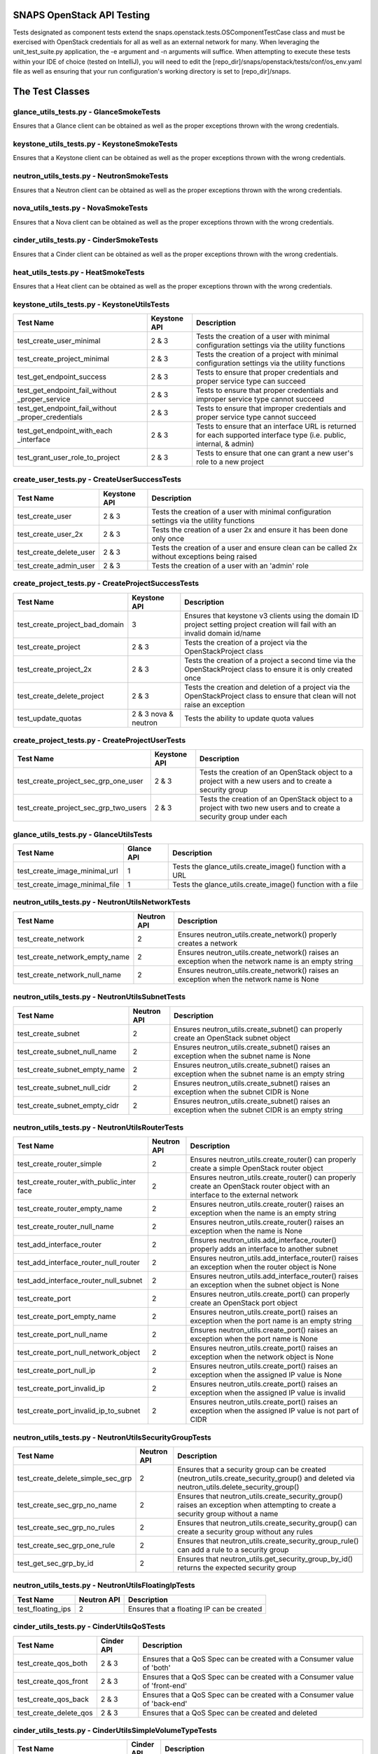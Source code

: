 SNAPS OpenStack API Testing
===========================

Tests designated as component tests extend the snaps.openstack.tests.OSComponentTestCase class and must be exercised
with OpenStack credentials for all as well as an external network for many. When leveraging the unit\_test\_suite.py
application, the -e argument and -n arguments will suffice. When attempting to execute these tests within your IDE
of choice (tested on IntelliJ), you will need to edit the [repo\_dir]/snaps/openstack/tests/conf/os\_env.yaml file as well
as ensuring that your run configuration's working directory is set to [repo\_dir]/snaps.

The Test Classes
================

glance_utils_tests.py - GlanceSmokeTests
----------------------------------------

Ensures that a Glance client can be obtained as well as the proper
exceptions thrown with the wrong credentials.

keystone_utils_tests.py - KeystoneSmokeTests
--------------------------------------------

Ensures that a Keystone client can be obtained as well as the proper
exceptions thrown with the wrong credentials.

neutron_utils_tests.py - NeutronSmokeTests
------------------------------------------

Ensures that a Neutron client can be obtained as well as the proper
exceptions thrown with the wrong credentials.

nova_utils_tests.py - NovaSmokeTests
------------------------------------

Ensures that a Nova client can be obtained as well as the proper
exceptions thrown with the wrong credentials.

cinder_utils_tests.py - CinderSmokeTests
----------------------------------------

Ensures that a Cinder client can be obtained as well as the proper
exceptions thrown with the wrong credentials.

heat_utils_tests.py - HeatSmokeTests
------------------------------------

Ensures that a Heat client can be obtained as well as the proper
exceptions thrown with the wrong credentials.

keystone_utils_tests.py - KeystoneUtilsTests
--------------------------------------------

+----------------------------------+---------------+-----------------------------------------------------------+
| Test Name                        | Keystone API  | Description                                               |
+==================================+===============+===========================================================+
| test_create_user_minimal         | 2 & 3         | Tests the creation of a user with minimal configuration   |
|                                  |               | settings via the utility functions                        |
+----------------------------------+---------------+-----------------------------------------------------------+
| test_create_project_minimal      | 2 & 3         | Tests the creation of a project with minimal configuration|
|                                  |               | settings via the utility functions                        |
+----------------------------------+---------------+-----------------------------------------------------------+
| test_get_endpoint_success        | 2 & 3         | Tests to ensure that proper credentials and proper service|
|                                  |               | type can succeed                                          |
+----------------------------------+---------------+-----------------------------------------------------------+
| test_get_endpoint_fail_without   | 2 & 3         | Tests to ensure that proper credentials and improper      |
| _proper_service                  |               | service type cannot succeed                               |
+----------------------------------+---------------+-----------------------------------------------------------+
| test_get_endpoint_fail_without   | 2 & 3         | Tests to ensure that improper credentials and proper      |
| _proper_credentials              |               | service type cannot succeed                               |
+----------------------------------+---------------+-----------------------------------------------------------+
| test_get_endpoint_with_each      | 2 & 3         | Tests to ensure that an interface URL is returned for each|
| _interface                       |               | supported interface type (i.e. public, internal, & admin) |
+----------------------------------+---------------+-----------------------------------------------------------+
| test_grant_user_role_to_project  | 2 & 3         | Tests to ensure that one can grant a new user's role to a |
|                                  |               | new project                                               |
+----------------------------------+---------------+-----------------------------------------------------------+

create_user_tests.py - CreateUserSuccessTests
---------------------------------------------
+----------------------------------+---------------+-----------------------------------------------------------+
| Test Name                        | Keystone API  | Description                                               |
+==================================+===============+===========================================================+
| test_create_user                 | 2 & 3         | Tests the creation of a user with minimal configuration   |
|                                  |               | settings via the utility functions                        |
+----------------------------------+---------------+-----------------------------------------------------------+
| test_create_user_2x              | 2 & 3         | Tests the creation of a user 2x and ensure it has been    |
|                                  |               | done only once                                            |
+----------------------------------+---------------+-----------------------------------------------------------+
| test_create_delete_user          | 2 & 3         | Tests the creation of a user and ensure clean can be      |
|                                  |               | called 2x without exceptions being raised                 |
+----------------------------------+---------------+-----------------------------------------------------------+
| test_create_admin_user           | 2 & 3         | Tests the creation of a user with an 'admin' role         |
+----------------------------------+---------------+-----------------------------------------------------------+

create_project_tests.py - CreateProjectSuccessTests
---------------------------------------------------

+----------------------------------+---------------+-----------------------------------------------------------+
| Test Name                        | Keystone API  | Description                                               |
+==================================+===============+===========================================================+
| test_create_project_bad_domain   | 3             | Ensures that keystone v3 clients using the domain ID      |
|                                  |               | project setting project creation will fail with an invalid|
|                                  |               | domain id/name                                            |
+----------------------------------+---------------+-----------------------------------------------------------+
| test_create_project              | 2 & 3         | Tests the creation of a project via the OpenStackProject  |
|                                  |               | class                                                     |
+----------------------------------+---------------+-----------------------------------------------------------+
| test_create_project_2x           | 2 & 3         | Tests the creation of a project a second time via the     |
|                                  |               | OpenStackProject class to ensure it is only created once  |
+----------------------------------+---------------+-----------------------------------------------------------+
| test_create_delete_project       | 2 & 3         | Tests the creation and deletion of a project via the      |
|                                  |               | OpenStackProject class to ensure that clean will not raise|
|                                  |               | an exception                                              |
+----------------------------------+---------------+-----------------------------------------------------------+
| test_update_quotas               | 2 & 3         | Tests the ability to update quota values                  |
|                                  | nova & neutron|                                                           |
+----------------------------------+---------------+-----------------------------------------------------------+

create_project_tests.py - CreateProjectUserTests
------------------------------------------------

+---------------------------------------+---------------+-----------------------------------------------------------+
| Test Name                             | Keystone API  | Description                                               |
+=======================================+===============+===========================================================+
| test_create_project_sec_grp_one_user  | 2 & 3         | Tests the creation of an OpenStack object to a project    |
|                                       |               | with a new users and to create a security group           |
|                                       |               |                                                           |
+---------------------------------------+---------------+-----------------------------------------------------------+
| test_create_project_sec_grp_two_users | 2 & 3         | Tests the creation of an OpenStack object to a project    |
|                                       |               | with two new users and to create a security group under   |
|                                       |               | each                                                      |
+---------------------------------------+---------------+-----------------------------------------------------------+

glance_utils_tests.py - GlanceUtilsTests
----------------------------------------

+---------------------------------------+---------------+-----------------------------------------------------------+
| Test Name                             | Glance API    | Description                                               |
+=======================================+===============+===========================================================+
| test_create_image_minimal_url         | 1             | Tests the glance_utils.create_image() function with a URL |
+---------------------------------------+---------------+-----------------------------------------------------------+
| test_create_image_minimal_file        | 1             | Tests the glance_utils.create_image() function with a file|
+---------------------------------------+---------------+-----------------------------------------------------------+

neutron_utils_tests.py - NeutronUtilsNetworkTests
-------------------------------------------------

+---------------------------------------+---------------+-----------------------------------------------------------+
| Test Name                             | Neutron API   | Description                                               |
+=======================================+===============+===========================================================+
| test_create_network                   | 2             | Ensures neutron_utils.create_network() properly creates a |
|                                       |               | network                                                   |
+---------------------------------------+---------------+-----------------------------------------------------------+
| test_create_network_empty_name        | 2             | Ensures neutron_utils.create_network() raises an exception|
|                                       |               | when the network name is an empty string                  |
+---------------------------------------+---------------+-----------------------------------------------------------+
| test_create_network_null_name         | 2             | Ensures neutron_utils.create_network() raises an exception|
|                                       |               | when the network name is None                             |
+---------------------------------------+---------------+-----------------------------------------------------------+

neutron_utils_tests.py - NeutronUtilsSubnetTests
------------------------------------------------

+---------------------------------------+---------------+-----------------------------------------------------------+
| Test Name                             | Neutron API   | Description                                               |
+=======================================+===============+===========================================================+
| test_create_subnet                    | 2             | Ensures neutron_utils.create_subnet() can properly create |
|                                       |               | an OpenStack subnet object                                |
+---------------------------------------+---------------+-----------------------------------------------------------+
| test_create_subnet_null_name          | 2             | Ensures neutron_utils.create_subnet() raises an exception |
|                                       |               | when the subnet name is None                              |
+---------------------------------------+---------------+-----------------------------------------------------------+
| test_create_subnet_empty_name         | 2             | Ensures neutron_utils.create_subnet() raises an exception |
|                                       |               | when the subnet name is an empty string                   |
+---------------------------------------+---------------+-----------------------------------------------------------+
| test_create_subnet_null_cidr          | 2             | Ensures neutron_utils.create_subnet() raises an exception |
|                                       |               | when the subnet CIDR is None                              |
+---------------------------------------+---------------+-----------------------------------------------------------+
| test_create_subnet_empty_cidr         | 2             | Ensures neutron_utils.create_subnet() raises an exception |
|                                       |               | when the subnet CIDR is an empty string                   |
+---------------------------------------+---------------+-----------------------------------------------------------+

neutron_utils_tests.py - NeutronUtilsRouterTests
------------------------------------------------

+---------------------------------------+---------------+-----------------------------------------------------------+
| Test Name                             | Neutron API   | Description                                               |
+=======================================+===============+===========================================================+
| test_create_router_simple             | 2             | Ensures neutron_utils.create_router() can properly create |
|                                       |               | a simple OpenStack router object                          |
+---------------------------------------+---------------+-----------------------------------------------------------+
| test_create_router_with_public_inter  | 2             | Ensures neutron_utils.create_router() can properly create |
| face                                  |               | an OpenStack router object with an interface to the       |
|                                       |               | external network                                          |
+---------------------------------------+---------------+-----------------------------------------------------------+
| test_create_router_empty_name         | 2             | Ensures neutron_utils.create_router() raises an exception |
|                                       |               | when the name is an empty string                          |
+---------------------------------------+---------------+-----------------------------------------------------------+
| test_create_router_null_name          | 2             | Ensures neutron_utils.create_router() raises an exception |
|                                       |               | when the name is None                                     |
+---------------------------------------+---------------+-----------------------------------------------------------+
| test_add_interface_router             | 2             | Ensures neutron_utils.add_interface_router() properly adds|
|                                       |               | an interface to another subnet                            |
+---------------------------------------+---------------+-----------------------------------------------------------+
| test_add_interface_router_null_router | 2             | Ensures neutron_utils.add_interface_router() raises an    |
|                                       |               | exception when the router object is None                  |
+---------------------------------------+---------------+-----------------------------------------------------------+
| test_add_interface_router_null_subnet | 2             | Ensures neutron_utils.add_interface_router() raises an    |
|                                       |               | exception when the subnet object is None                  |
+---------------------------------------+---------------+-----------------------------------------------------------+
| test_create_port                      | 2             | Ensures neutron_utils.create_port() can properly create an|
|                                       |               | OpenStack port object                                     |
+---------------------------------------+---------------+-----------------------------------------------------------+
| test_create_port_empty_name           | 2             | Ensures neutron_utils.create_port() raises an exception   |
|                                       |               | when the port name is an empty string                     |
+---------------------------------------+---------------+-----------------------------------------------------------+
| test_create_port_null_name            | 2             | Ensures neutron_utils.create_port() raises an exception   |
|                                       |               | when the port name is None                                |
+---------------------------------------+---------------+-----------------------------------------------------------+
| test_create_port_null_network_object  | 2             | Ensures neutron_utils.create_port() raises an exception   |
|                                       |               | when the network object is None                           |
+---------------------------------------+---------------+-----------------------------------------------------------+
| test_create_port_null_ip              | 2             | Ensures neutron_utils.create_port() raises an exception   |
|                                       |               | when the assigned IP value is None                        |
+---------------------------------------+---------------+-----------------------------------------------------------+
| test_create_port_invalid_ip           | 2             | Ensures neutron_utils.create_port() raises an exception   |
|                                       |               | when the assigned IP value is invalid                     |
+---------------------------------------+---------------+-----------------------------------------------------------+
| test_create_port_invalid_ip_to_subnet | 2             | Ensures neutron_utils.create_port() raises an exception   |
|                                       |               | when the assigned IP value is not part of CIDR            |
+---------------------------------------+---------------+-----------------------------------------------------------+

neutron_utils_tests.py - NeutronUtilsSecurityGroupTests
-------------------------------------------------------

+---------------------------------------+---------------+-----------------------------------------------------------+
| Test Name                             | Neutron API   | Description                                               |
+=======================================+===============+===========================================================+
| test_create_delete_simple_sec_grp     | 2             | Ensures that a security group can be created              |
|                                       |               | (neutron_utils.create_security_group() and deleted via    |
|                                       |               | neutron_utils.delete_security_group()                     |
+---------------------------------------+---------------+-----------------------------------------------------------+
| test_create_sec_grp_no_name           | 2             | Ensures that neutron_utils.create_security_group() raises |
|                                       |               | an exception when attempting to create a security group   |
|                                       |               | without a name                                            |
+---------------------------------------+---------------+-----------------------------------------------------------+
| test_create_sec_grp_no_rules          | 2             | Ensures that neutron_utils.create_security_group() can    |
|                                       |               | create a security group without any rules                 |
+---------------------------------------+---------------+-----------------------------------------------------------+
| test_create_sec_grp_one_rule          | 2             | Ensures that neutron_utils.create_security_group_rule()   |
|                                       |               | can add a rule to a security group                        |
+---------------------------------------+---------------+-----------------------------------------------------------+
| test_get_sec_grp_by_id                | 2             | Ensures that neutron_utils.get_security_group_by_id()     |
|                                       |               | returns the expected security group                       |
+---------------------------------------+---------------+-----------------------------------------------------------+

neutron_utils_tests.py - NeutronUtilsFloatingIpTests
----------------------------------------------------

+---------------------------------------+---------------+-----------------------------------------------------------+
| Test Name                             | Neutron API   | Description                                               |
+=======================================+===============+===========================================================+
| test_floating_ips                     | 2             | Ensures that a floating IP can be created                 |
+---------------------------------------+---------------+-----------------------------------------------------------+

cinder_utils_tests.py - CinderUtilsQoSTests
-------------------------------------------

+---------------------------------------+---------------+-----------------------------------------------------------+
| Test Name                             |  Cinder API   | Description                                               |
+=======================================+===============+===========================================================+
| test_create_qos_both                  | 2 & 3         | Ensures that a QoS Spec can be created with a Consumer    |
|                                       |               | value of 'both'                                           |
+---------------------------------------+---------------+-----------------------------------------------------------+
| test_create_qos_front                 | 2 & 3         | Ensures that a QoS Spec can be created with a Consumer    |
|                                       |               | value of 'front-end'                                      |
+---------------------------------------+---------------+-----------------------------------------------------------+
| test_create_qos_back                  | 2 & 3         | Ensures that a QoS Spec can be created with a Consumer    |
|                                       |               | value of 'back-end'                                       |
+---------------------------------------+---------------+-----------------------------------------------------------+
| test_create_delete_qos                | 2 & 3         | Ensures that a QoS Spec can be created and deleted        |
+---------------------------------------+---------------+-----------------------------------------------------------+

cinder_utils_tests.py - CinderUtilsSimpleVolumeTypeTests
--------------------------------------------------------

+---------------------------------------+---------------+-----------------------------------------------------------+
| Test Name                             |  Cinder API   | Description                                               |
+=======================================+===============+===========================================================+
| test_create_simple_volume_type        | 2 & 3         | Tests the creation of a simple volume type with the       |
|                                       |               | function cinder_utils#create_volume_type()                |
+---------------------------------------+---------------+-----------------------------------------------------------+
| test_create_delete_volume_type        | 2 & 3         | Tests the creation of a simple volume type with the       |
|                                       |               | function cinder_utils#create_volume_type() then deletes   |
|                                       |               | with the function cinder_utils#delete_volume_type()       |
+---------------------------------------+---------------+-----------------------------------------------------------+

cinder_utils_tests.py - CinderUtilsAddEncryptionTests
-----------------------------------------------------

+---------------------------------------+---------------+-----------------------------------------------------------+
| Test Name                             |  Cinder API   | Description                                               |
+=======================================+===============+===========================================================+
| test_create_simple_encryption         | 2 & 3         | Tests the creation of a simple volume type encryption     |
|                                       |               | with the function cinder_utils#create_volume_encryption() |
+---------------------------------------+---------------+-----------------------------------------------------------+
| test_create_delete_encryption         | 2 & 3         | Tests the creation of a simple volume type encryption     |
|                                       |               | with the function cinder_utils#create_volume_encryption() |
|                                       |               | then deletes with the function                            |
|                                       |               | cinder_utils#delete_volume_type_encryption()              |
+---------------------------------------+---------------+-----------------------------------------------------------+
| test_create_with_all_attrs            | 2 & 3         | Tests the creation of a simple volume type encryption     |
|                                       |               | with the function cinder_utils#create_volume_encryption() |
|                                       |               | where all configuration attributes have been set          |
+---------------------------------------+---------------+-----------------------------------------------------------+
| test_create_bad_key_size              | 2 & 3         | Tests to ensure that the function                         |
|                                       |               | cinder_utils#create_volume_encryption() raises a          |
|                                       |               | BadRequest exception when the key_size attribute is -1    |
+---------------------------------------+---------------+-----------------------------------------------------------+

cinder_utils_tests.py - CinderUtilsVolumeTypeCompleteTests
----------------------------------------------------------

+---------------------------------------+---------------+-----------------------------------------------------------+
| Test Name                             |  Cinder API   | Description                                               |
+=======================================+===============+===========================================================+
| test_create_with_encryption           | 2 & 3         | Tests the creation of a volume type with encryption       |
|                                       |               | with the function cinder_utils#create_volume_type()       |
+---------------------------------------+---------------+-----------------------------------------------------------+
| test_create_with_qos                  | 2 & 3         | Tests the creation of a volume type with a QoS Spec       |
|                                       |               | with the function cinder_utils#create_volume_type()       |
+---------------------------------------+---------------+-----------------------------------------------------------+
| test_create_with_invalid_qos          | 2 & 3         | Tests the creation of a volume type with an invalid QoS   |
|                                       |               | Spec with the function cinder_utils#create_volume_type()  |
+---------------------------------------+---------------+-----------------------------------------------------------+
| test_create_with_qos_and_encryption   | 2 & 3         | Tests the creation of a volume type with a QoS Spec and   |
|                                       |               | encryption with the function                              |
|                                       |               | cinder_utils#create_volume_type()                         |
+---------------------------------------+---------------+-----------------------------------------------------------+

cinder_utils_tests.py - CinderUtilsVolumeTests
----------------------------------------------

+---------------------------------------+---------------+-----------------------------------------------------------+
| Test Name                             |  Cinder API   | Description                                               |
+=======================================+===============+===========================================================+
| test_create_simple_volume             | 2 & 3         | Tests the creation of a simple volume with the function   |
|                                       |               | cinder_utils#create_volume()                              |
+---------------------------------------+---------------+-----------------------------------------------------------+
| test_create_delete_volume             | 2 & 3         | Tests the creation of a volume with the function          |
|                                       |               | cinder_utils#create_volume() then deletion with the       |
|                                       |               | function cinder_utils#delete_volume()                     |
+---------------------------------------+---------------+-----------------------------------------------------------+

nova_utils_tests.py - NovaUtilsKeypairTests
-------------------------------------------

+---------------------------------------+---------------+-----------------------------------------------------------+
| Test Name                             | Nova API      | Description                                               |
+=======================================+===============+===========================================================+
| test_create_keypair                   | 2             | Ensures that a keypair can be properly created via        |
|                                       |               | nova_utils.upload_keypair() with a public_key object      |
+---------------------------------------+---------------+-----------------------------------------------------------+
| test_create_delete_keypair            | 2             | Ensures that a keypair can be properly deleted via        |
|                                       |               | nova_utils.delete_keypair()                               |
+---------------------------------------+---------------+-----------------------------------------------------------+
| test_create_key_from_file             | 2             | Ensures that a keypair can be properly created via        |
|                                       |               | nova_utils.upload_keypair_file()                          |
+---------------------------------------+---------------+-----------------------------------------------------------+

nova_utils_tests.py - NovaUtilsFlavorTests
------------------------------------------

+---------------------------------------+---------------+-----------------------------------------------------------+
| Test Name                             | Nova API      | Description                                               |
+=======================================+===============+===========================================================+
| test_create_flavor                    | 2             | Ensures that a flavor can be properly created via         |
|                                       |               | nova_utils.create_flavor()                                |
+---------------------------------------+---------------+-----------------------------------------------------------+
| test_create_delete_flavor             | 2             | Ensures that a flavor can be properly deleted via         |
|                                       |               | nova_utils.delete_flavor()                                |
+---------------------------------------+---------------+-----------------------------------------------------------+

nova_utils_tests.py - NovaUtilsInstanceTests
--------------------------------------------

+---------------------------------------+---------------+-----------------------------------------------------------+
| Test Name                             | Nova API      | Description                                               |
+=======================================+===============+===========================================================+
| test_create_instance                  | 2             | Ensures that a VM instance can be properly created via    |
|                                       |               | nova_utils.create_server()                                |
+---------------------------------------+---------------+-----------------------------------------------------------+

nova_utils_tests.py - NovaUtilsInstanceVolumeTests
--------------------------------------------------

+---------------------------------------+---------------+-----------------------------------------------------------+
| Test Name                             | Nova API      | Description                                               |
+=======================================+===============+===========================================================+
| test_add_remove_volume                | 2             | Ensures that a VM instance can properly attach and detach |
|                                       |               | a volume using the nova interface                         |
+---------------------------------------+---------------+-----------------------------------------------------------+

create_flavor_tests.py - CreateFlavorTests
------------------------------------------

+---------------------------------------+---------------+-----------------------------------------------------------+
| Test Name                             | Nova API      | Description                                               |
+=======================================+===============+===========================================================+
| test_create_flavor                    | 2             | Ensures that the OpenStackFlavor class's create() method  |
|                                       |               | creates an OpenStack flavor object                        |
+---------------------------------------+---------------+-----------------------------------------------------------+
| test_create_flavor_existing           | 2             | Ensures that the OpenStackFlavor class's create() will not|
|                                       |               | create a flavor with the same name more than once         |
+---------------------------------------+---------------+-----------------------------------------------------------+
| test_create_clean_flavor              | 2             | Ensures that the OpenStackFlavor class's clean() method   |
|                                       |               | will delete the flavor object                             |
+---------------------------------------+---------------+-----------------------------------------------------------+
| test_create_delete_flavor             | 2             | Ensures that the OpenStackFlavor class's clean() method   |
|                                       |               | will not raise an exception when called and the object no |
|                                       |               | longer exists                                             |
+---------------------------------------+---------------+-----------------------------------------------------------+
| test_create_delete_flavor_all_settings| 2             | Ensures that the OpenStackFlavor class will create a      |
|                                       |               | a flavor properly with all supported settings             |
+---------------------------------------+---------------+-----------------------------------------------------------+

heat_utils_tests.py - HeatUtilsCreateSimpleStackTests
-----------------------------------------------------

+---------------------------------------+---------------+-----------------------------------------------------------+
| Test Name                             | Heat API      | Description                                               |
+=======================================+===============+===========================================================+
| test_create_stack                     | 1             | Tests the heat_utils.create_stack() with a test template  |
+---------------------------------------+---------------+-----------------------------------------------------------+
| test_create_stack_x2                  | 1             | Tests the heat_utils.create_stack() with a test template  |
|                                       |               | and attempts to deploy a second time w/o actually         |
|                                       |               | deploying any objects                                     |
+---------------------------------------+---------------+-----------------------------------------------------------+

heat_utils_tests.py - HeatUtilsCreateComplexStackTests
------------------------------------------------------

+---------------------------------------+---------------+-----------------------------------------------------------+
| Test Name                             | Heat API      | Description                                               |
+=======================================+===============+===========================================================+
| test_get_settings_from_stack          | 1             | Tests the heat_utils functions that are responsible for   |
|                                       |               | reverse engineering settings objects of the types deployed|
|                                       |               | by Heat                                                   |
+---------------------------------------+---------------+-----------------------------------------------------------+

heat_utils_tests.py - HeatUtilsVolumeTests
------------------------------------------

+---------------------------------------+---------------+-----------------------------------------------------------+
| Test Name                             | Heat API      | Description                                               |
+=======================================+===============+===========================================================+
| test_create_vol_with_stack            | 1             | Tests ability of the function                             |
|                                       |               | heat_utils.create_stack() to return the correct           |
|                                       |               | Volume domain objects deployed with Heat                  |
+---------------------------------------+---------------+-----------------------------------------------------------+
| test_create_vol_types_with_stack      | 1             | Tests ability of the function                             |
|                                       |               | heat_utils.get_stack_volumes_types() to return the correct|
|                                       |               | VolumeType domain objects deployed with Heat              |
+---------------------------------------+---------------+-----------------------------------------------------------+

heat_utils_tests.py - HeatUtilsKeypairTests
-------------------------------------------

+---------------------------------------+---------------+-----------------------------------------------------------+
| Test Name                             | Heat API      | Description                                               |
+=======================================+===============+===========================================================+
| test_create_keypair_with_stack        | 1             | Tests ability of the function                             |
|                                       |               | heat_utils.get_stack_keypairs() to return the correct     |
|                                       |               | Keypair domain objects deployed with Heat                 |
+---------------------------------------+---------------+-----------------------------------------------------------+

heat_utils_tests.py - HeatUtilsSecurityGroupTests
-------------------------------------------------

+---------------------------------------+---------------+-----------------------------------------------------------+
| Test Name                             | Heat API      | Description                                               |
+=======================================+===============+===========================================================+
| test_create_security_group_with_stack | 1-3           | Tests ability of the function                             |
|                                       |               | heat_utils.get_stack_security_groups() to return the      |
|                                       |               | correct SecurityGroup domain objects deployed with Heat   |
+---------------------------------------+---------------+-----------------------------------------------------------+

heat_utils_tests.py - HeatUtilsFlavorTests
------------------------------------------

+---------------------------------------+---------------+-----------------------------------------------------------+
| Test Name                             | Heat API      | Description                                               |
+=======================================+===============+===========================================================+
| test_create_flavor_with_stack         | 1             | Tests ability of the function                             |
|                                       |               | heat_utils.get_stack_flavors() to return the correct      |
|                                       |               | Flavor domain objects deployed with Heat                  |
+---------------------------------------+---------------+-----------------------------------------------------------+

settings_utils_tests.py - SettingsUtilsNetworkingTests
------------------------------------------------------

+---------------------------------------+---------------+-----------------------------------------------------------+
| Test Name                             | API           | Description                                               |
+=======================================+===============+===========================================================+
| test_derive_net_settings_no_subnet    | Neutron 2     | Tests to ensure that derived NetworkSettings from an      |
|                                       |               | OpenStack network are correct without a subnet            |
+---------------------------------------+---------------+-----------------------------------------------------------+
| test_derive_net_settings_two_subnets  | Neutron 2     | Tests to ensure that derived NetworkSettings from an      |
|                                       |               | OpenStack network are correct with two subnets            |
+---------------------------------------+---------------+-----------------------------------------------------------+


settings_utils_tests.py - SettingsUtilsVmInstTests
--------------------------------------------------
+---------------------------------------+---------------+-----------------------------------------------------------+
| Test Name                             | API           | Description                                               |
+=======================================+===============+===========================================================+
| test_derive_vm_inst_settings          | Neutron 2     | Tests to ensure that derived VmInstanceSettings from an   |
|                                       |               | OpenStack VM instance is correct                          |
+---------------------------------------+---------------+-----------------------------------------------------------+
| test_derive_image_settings            | Neutron 2     | Tests to ensure that derived ImageSettings from an        |
|                                       |               | OpenStack VM instance is correct                          |
+---------------------------------------+---------------+-----------------------------------------------------------+
